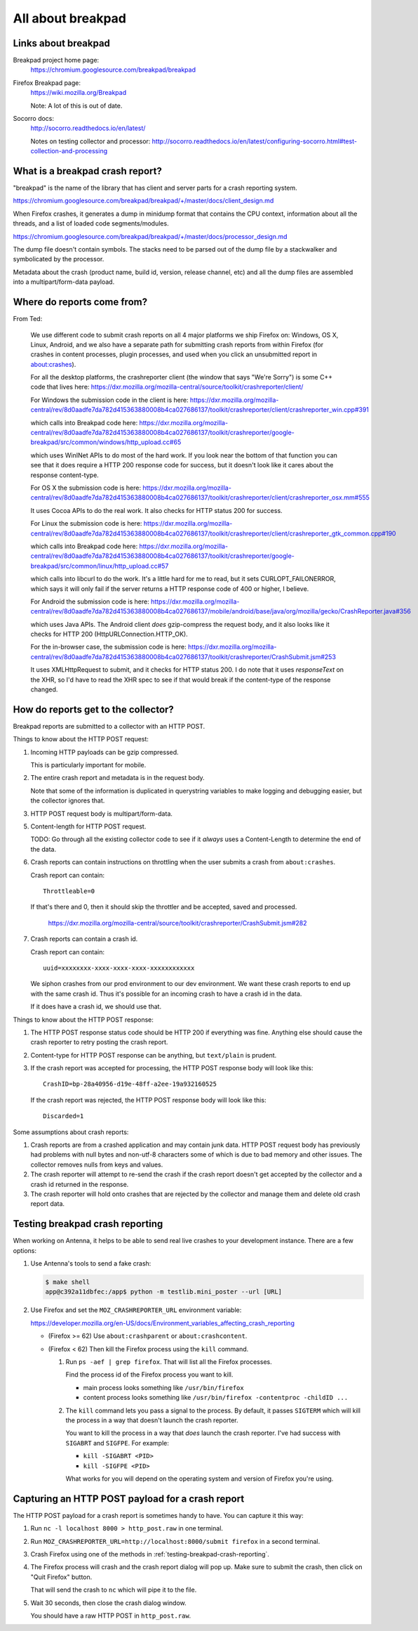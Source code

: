 ==================
All about breakpad
==================

Links about breakpad
====================

Breakpad project home page:
    https://chromium.googlesource.com/breakpad/breakpad

Firefox Breakpad page:
    https://wiki.mozilla.org/Breakpad

    Note: A lot of this is out of date.

Socorro docs:
    http://socorro.readthedocs.io/en/latest/

    Notes on testing collector and processor:
    http://socorro.readthedocs.io/en/latest/configuring-socorro.html#test-collection-and-processing


What is a breakpad crash report?
================================

"breakpad" is the name of the library that has client and server parts for a
crash reporting system. 

https://chromium.googlesource.com/breakpad/breakpad/+/master/docs/client_design.md

When Firefox crashes, it generates a dump in minidump format that contains the
CPU context, information about all the threads, and a list of loaded code
segments/modules.

https://chromium.googlesource.com/breakpad/breakpad/+/master/docs/processor_design.md

The dump file doesn't contain symbols. The stacks need to be parsed out of the dump
file by a stackwalker and symbolicated by the processor.

Metadata about the crash (product name, build id, version, release channel, etc) and
all the dump files are assembled into a multipart/form-data payload.


Where do reports come from?
===========================

From Ted:

    We use different code to submit crash reports on all 4 major platforms we ship
    Firefox on: Windows, OS X, Linux, Android, and we also have a separate path for
    submitting crash reports from within Firefox (for crashes in content processes,
    plugin processes, and used when you click an unsubmitted report in
    about:crashes).

    For all the desktop platforms, the crashreporter client (the window that says
    "We're Sorry") is some C++ code that lives here:
    https://dxr.mozilla.org/mozilla-central/source/toolkit/crashreporter/client/

    For Windows the submission code in the client is here:
    https://dxr.mozilla.org/mozilla-central/rev/8d0aadfe7da782d415363880008b4ca027686137/toolkit/crashreporter/client/crashreporter_win.cpp#391

    which calls into Breakpad code here:
    https://dxr.mozilla.org/mozilla-central/rev/8d0aadfe7da782d415363880008b4ca027686137/toolkit/crashreporter/google-breakpad/src/common/windows/http_upload.cc#65

    which uses WinINet APIs to do most of the hard work. If you look near the
    bottom of that function you can see that it does require a HTTP 200 response
    code for success, but it doesn't look like it cares about the response
    content-type.

    For OS X the submission code is here:
    https://dxr.mozilla.org/mozilla-central/rev/8d0aadfe7da782d415363880008b4ca027686137/toolkit/crashreporter/client/crashreporter_osx.mm#555

    It uses Cocoa APIs to do the real work. It also checks for HTTP status 200 for success.

    For Linux the submission code is here:
    https://dxr.mozilla.org/mozilla-central/rev/8d0aadfe7da782d415363880008b4ca027686137/toolkit/crashreporter/client/crashreporter_gtk_common.cpp#190

    which calls into Breakpad code here:
    https://dxr.mozilla.org/mozilla-central/rev/8d0aadfe7da782d415363880008b4ca027686137/toolkit/crashreporter/google-breakpad/src/common/linux/http_upload.cc#57

    which calls into libcurl to do the work. It's a little hard for me to read,
    but it sets CURLOPT_FAILONERROR, which says it will only fail if the server
    returns a HTTP response code of 400 or higher, I believe.

    For Android the submission code is here:
    https://dxr.mozilla.org/mozilla-central/rev/8d0aadfe7da782d415363880008b4ca027686137/mobile/android/base/java/org/mozilla/gecko/CrashReporter.java#356

    which uses Java APIs. The Android client *does* gzip-compress the request
    body, and it also looks like it checks for HTTP 200
    (HttpURLConnection.HTTP_OK).

    For the in-browser case, the submission code is here:
    https://dxr.mozilla.org/mozilla-central/rev/8d0aadfe7da782d415363880008b4ca027686137/toolkit/crashreporter/CrashSubmit.jsm#253

    It uses XMLHttpRequest to submit, and it checks for HTTP status 200. I do
    note that it uses `responseText` on the XHR, so I'd have to read the XHR
    spec to see if that would break if the content-type of the response changed.


How do reports get to the collector?
====================================

Breakpad reports are submitted to a collector with an HTTP POST.

Things to know about the HTTP POST request:

1. Incoming HTTP payloads can be gzip compressed.

   This is particularly important for mobile.

2. The entire crash report and metadata is in the request body.

   Note that some of the information is duplicated in querystring variables to
   make logging and debugging easier, but the collector ignores that.

3. HTTP POST request body is multipart/form-data.

5. Content-length for HTTP POST request.

   TODO: Go through all the existing collector code to see if it *always* uses a
   Content-Length to determine the end of the data.

6. Crash reports can contain instructions on throttling when the user
   submits a crash from ``about:crashes``.

   Crash report can contain::

     Throttleable=0

   If that's there and 0, then it should skip the throttler and be accepted,
   saved and processed.

     https://dxr.mozilla.org/mozilla-central/source/toolkit/crashreporter/CrashSubmit.jsm#282

7. Crash reports can contain a crash id.

   Crash report can contain::

     uuid=xxxxxxxx-xxxx-xxxx-xxxx-xxxxxxxxxxxx

   We siphon crashes from our prod environment to our dev environment. We want
   these crash reports to end up with the same crash id. Thus it's possible for
   an incoming crash to have a crash id in the data.

   If it does have a crash id, we should use that.


Things to know about the HTTP POST response:

1. The HTTP POST response status code should be HTTP 200 if everything was fine.
   Anything else should cause the crash reporter to retry posting the crash
   report.

2. Content-type for HTTP POST response can be anything, but ``text/plain`` is
   prudent.

3. If the crash report was accepted for processing, the HTTP POST response
   body will look like this::

     CrashID=bp-28a40956-d19e-48ff-a2ee-19a932160525

   If the crash report was rejected, the HTTP POST response body will look
   like this::

     Discarded=1


Some assumptions about crash reports:

1. Crash reports are from a crashed application and may contain junk
   data. HTTP POST request body has previously had problems with null bytes and
   non-utf-8 characters some of which is due to bad memory and other issues.
   The collector removes nulls from keys and values.

2. The crash reporter will attempt to re-send the crash if the crash report
   doesn't get accepted by the collector and a crash id returned in the
   response.

3. The crash reporter will hold onto crashes that are rejected by the
   collector and manage them and delete old crash report data.


.. _testing-breakpad-crash-reporting:

Testing breakpad crash reporting
================================

When working on Antenna, it helps to be able to send real live crashes to your
development instance. There are a few options:

1. Use Antenna's tools to send a fake crash:

   .. code-block:: bash

      $ make shell
      app@c392a11dbfec:/app$ python -m testlib.mini_poster --url [URL]

2. Use Firefox and set the ``MOZ_CRASHREPORTER_URL`` environment variable:

   https://developer.mozilla.org/en-US/docs/Environment_variables_affecting_crash_reporting


   * (Firefox >= 62) Use ``about:crashparent`` or ``about:crashcontent``.

   * (Firefox < 62) Then kill the Firefox process using the ``kill`` command.

     1. Run ``ps -aef | grep firefox``. That will list all the
        Firefox processes.

        Find the process id of the Firefox process you want to kill.

        * main process looks something like ``/usr/bin/firefox``
        * content process looks something like
          ``/usr/bin/firefox -contentproc -childID ...``

     2. The ``kill`` command lets you pass a signal to the process. By default, it
        passes ``SIGTERM`` which will kill the process in a way that doesn't
        launch the crash reporter.

        You want to kill the process in a way that *does* launch the crash
        reporter. I've had success with ``SIGABRT`` and ``SIGFPE``. For example:

        * ``kill -SIGABRT <PID>``
        * ``kill -SIGFPE <PID>``

        What works for you will depend on the operating system and version of
        Firefox you're using.


Capturing an HTTP POST payload for a crash report
=================================================

The HTTP POST payload for a crash report is sometimes handy to have. You can
capture it this way:

1. Run ``nc -l localhost 8000 > http_post.raw`` in one terminal.

2. Run ``MOZ_CRASHREPORTER_URL=http://localhost:8000/submit firefox`` in a
   second terminal.

3. Crash Firefox using one of the methods in
   :ref:`testing-breakpad-crash-reporting`.

4. The Firefox process will crash and the crash report dialog will pop up.
   Make sure to submit the crash, then click on "Quit Firefox" button.

   That will send the crash to ``nc`` which will pipe it to the file.

5. Wait 30 seconds, then close the crash dialog window.

   You should have a raw HTTP POST in ``http_post.raw``.
